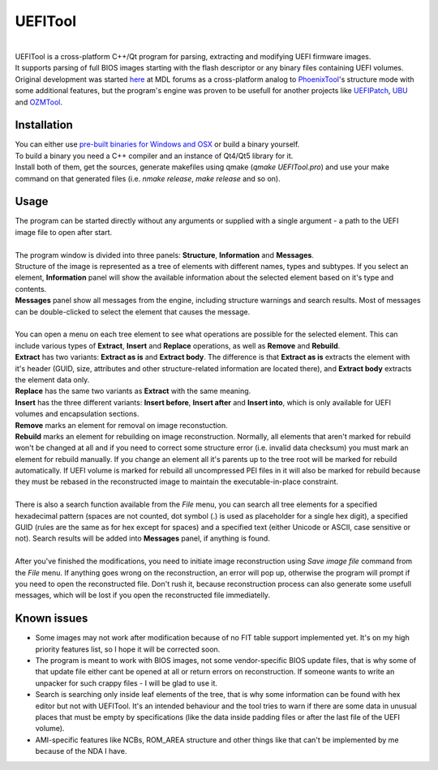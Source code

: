 UEFITool
========
.. image:: https://raw.githubusercontent.com/LongSoft/UEFITool/master/uefitool.ico
.. image:: https://scan.coverity.com/projects/1812/badge.svg?flat=1
    :target: https://scan.coverity.com/projects/1812/

|
| UEFITool is a cross-platform C++/Qt program for parsing, extracting and modifying UEFI firmware images.
| It supports parsing of full BIOS images starting with the flash descriptor or any binary files containing UEFI volumes.
| Original development was started `here <http://forums.mydigitallife.info/threads/48979-UEFITool-UEFI-firmware-image-viewer-and-editor>`_ at MDL forums as a cross-platform analog to `PhoenixTool <http://forums.mydigitallife.info/threads/13194-Tool-to-Insert-Replace-SLIC-in-Phoenix-Insyde-Dell-EFI-BIOSes>`_'s structure mode with some additional features, but the program's engine was proven to be usefull for another projects like `UEFIPatch <http://www.insanelymac.com/forum/topic/285444-uefipatch-uefi-patching-utility/>`_, `UBU <http://www.win-raid.com/t154f16-Tool-quot-UEFI-BIOS-Updater-quot-UBU.html>`_ and `OZMTool <http://www.insanelymac.com/forum/topic/299711-ozmtool-an-ozmosis-toolbox/>`_.

Installation
------------

| You can either use `pre-built binaries for Windows and OSX <https://github.com/LongSoft/UEFITool/releases/latest>`_ or build a binary yourself. 
| To build a binary you need a C++ compiler and an instance of Qt4/Qt5 library for it. 
| Install both of them, get the sources, generate makefiles using qmake (*qmake UEFITool.pro*) and use your make command on that generated files (i.e. *nmake release*, *make release* and so on).

Usage
-----

| The program can be started directly without any arguments or supplied with a single argument - a path to the UEFI image file to open after start.
|
| The program window is divided into three panels: **Structure**, **Information** and **Messages**.
| Structure of the image is represented as a tree of elements with different names, types and subtypes. If you select an element, **Information** panel will show the available information about the selected element based on it's type and contents.
| **Messages** panel show all messages from the engine, including structure warnings and search results. Most of messages can be double-clicked to select the element that causes the message.
|
| You can open a menu on each tree element to see what operations are possible for the selected element. This can include various types of **Extract**, **Insert** and **Replace** operations, as well as **Remove** and **Rebuild**.
| **Extract** has two variants: **Extract as is** and **Extract body**. The difference is that **Extract as is** extracts the element with it's header (GUID, size, attributes and other structure-related information are located there), and **Extract body** extracts the element data only. 
| **Replace** has the same two variants as **Extract** with the same meaning.
| **Insert** has the three different variants: **Insert before**, **Insert after** and **Insert into**, which is only available for UEFI volumes and encapsulation sections.
| **Remove** marks an element for removal on image reconstuction.
| **Rebuild** marks an element for rebuilding on image reconstruction. Normally, all elements that aren't marked for rebuild won't be changed at all and if you need to correct some structure error (i.e. invalid data checksum) you must mark an element for rebuild manually. If you change an element all it's parents up to the tree root will be marked for rebuild automatically. If UEFI volume is marked for rebuild all uncompressed PEI files in it will also be marked for rebuild because they must be rebased in the reconstructed image to maintain the executable-in-place constraint.
| 
| There is also a search function available from the *File* menu, you can search all tree elements for a specified hexadecimal pattern (spaces are not counted, dot symbol (.) is used as placeholder for a single hex digit), a specified GUID (rules are the same as for hex except for spaces) and a specified text (either Unicode or ASCII, case sensitive or not). Search results will be added into **Messages** panel, if anything is found.
|
| After you've finished the modifications, you need to initiate image reconstruction using *Save image file* command from the *File* menu. If anything goes wrong on the reconstruction, an error will pop up, otherwise the program will prompt if you need to open the reconstructed file. Don't rush it, because reconstruction process can also generate some usefull messages, which will be lost if you open the reconstructed file immediatelly.

Known issues
------------
* Some images may not work after modification because of no FIT table support implemented yet. It's on my high priority features list, so I hope it will be corrected soon.
* The program is meant to work with BIOS images, not some vendor-specific BIOS update files, that is why some of that update file either can\t be opened at all or return errors on reconstruction. If someone wants to write an unpacker for such crappy files - I will be glad to use it.
* Search is searching only inside leaf elements of the tree, that is why some information can be found with hex editor but not with UEFITool. It's an intended behaviour and the tool tries to warn if there are some data in unusual places that must be empty by specifications (like the data inside padding files or after the last file of the UEFI volume).
* AMI-specific features like NCBs, ROM_AREA structure and other things like that can't be implemented by me because of the NDA I have.

